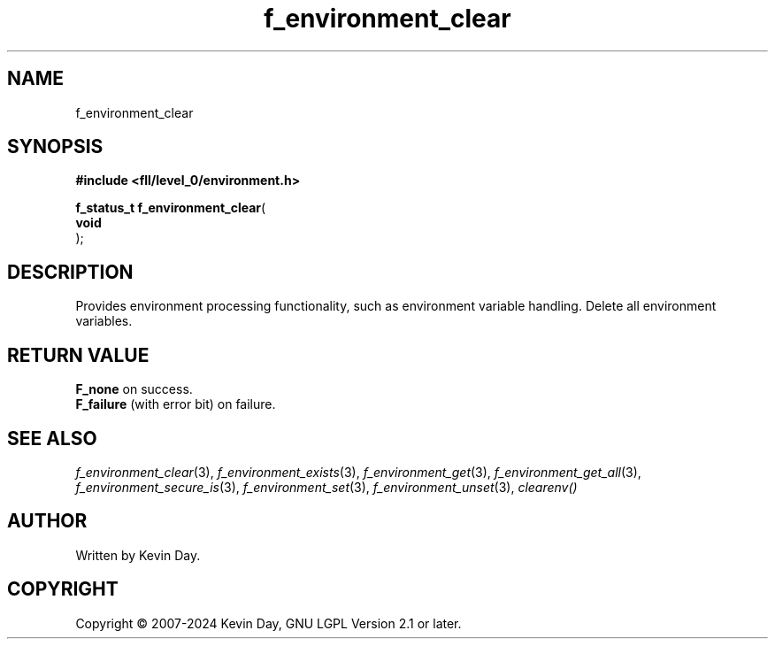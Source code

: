 .TH f_environment_clear "3" "February 2024" "FLL - Featureless Linux Library 0.6.9" "Library Functions"
.SH "NAME"
f_environment_clear
.SH SYNOPSIS
.nf
.B #include <fll/level_0/environment.h>
.sp
\fBf_status_t f_environment_clear\fP(
    \fBvoid     \fP\fI\fP
);
.fi
.SH DESCRIPTION
.PP
Provides environment processing functionality, such as environment variable handling. Delete all environment variables.
.SH RETURN VALUE
.PP
\fBF_none\fP on success.
.br
\fBF_failure\fP (with error bit) on failure.
.SH SEE ALSO
.PP
.nh
.ad l
\fIf_environment_clear\fP(3), \fIf_environment_exists\fP(3), \fIf_environment_get\fP(3), \fIf_environment_get_all\fP(3), \fIf_environment_secure_is\fP(3), \fIf_environment_set\fP(3), \fIf_environment_unset\fP(3), \fIclearenv()\fP
.ad
.hy
.SH AUTHOR
Written by Kevin Day.
.SH COPYRIGHT
.PP
Copyright \(co 2007-2024 Kevin Day, GNU LGPL Version 2.1 or later.
